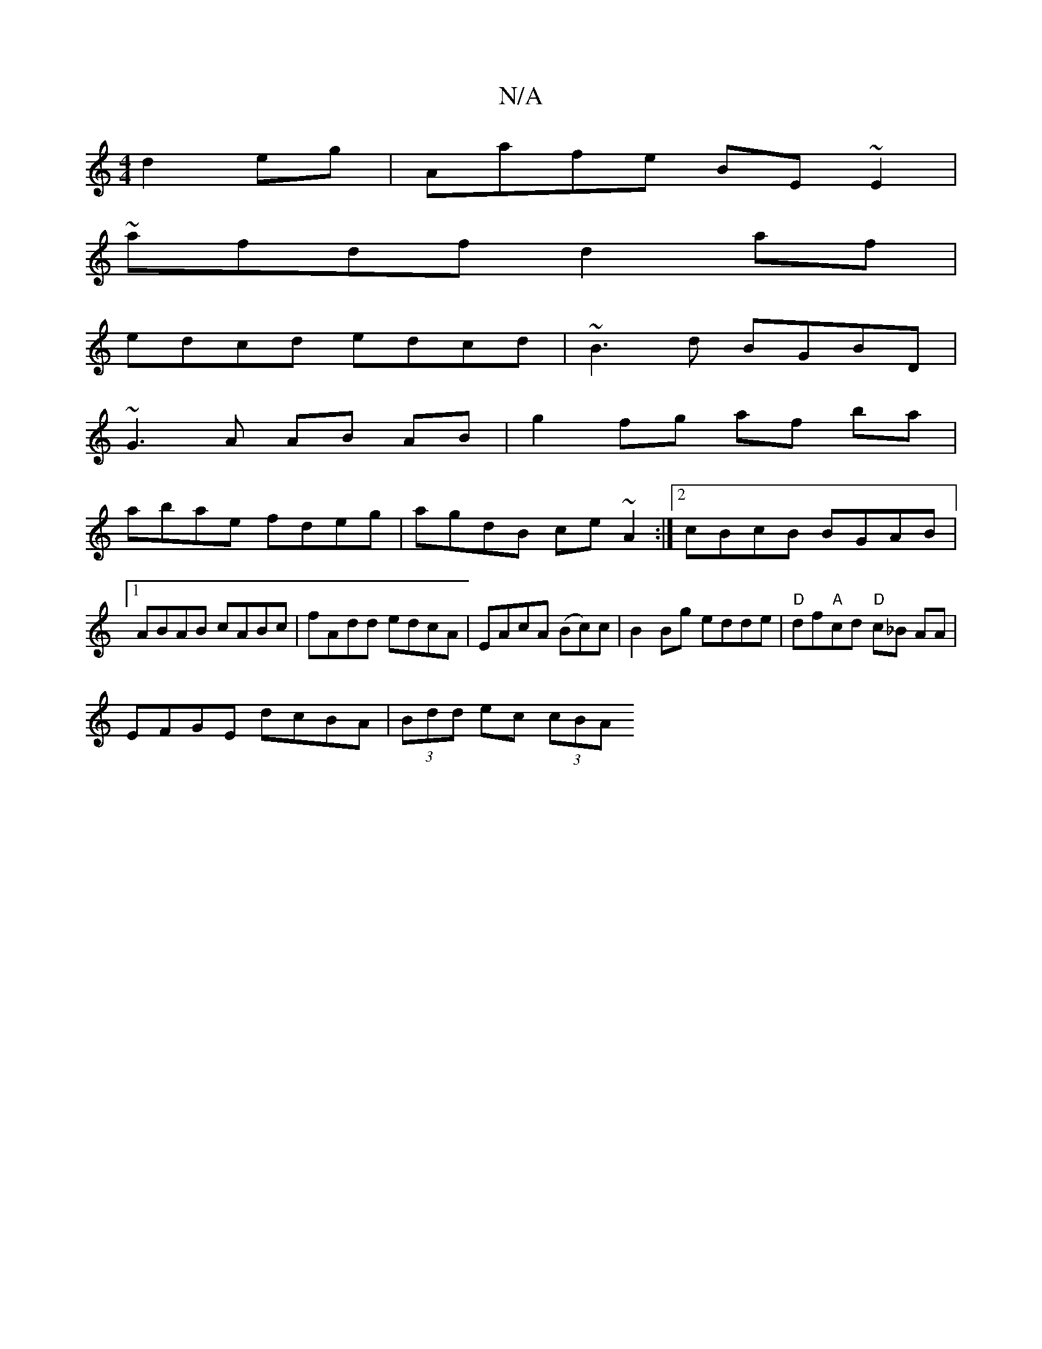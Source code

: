 X:1
T:N/A
M:4/4
R:N/A
K:Cmajor
d2 eg|Aafe BE~E2|
~afdf d2af|
edcd edcd|~B3d BGBD|
~G3A AB AB|g2fg af ba|
abae fdeg|agdB ce~A2:|2 cBcB BGAB|1 ABAB cABc|fAdd edcA|EAcA (Bc)c|B2Bg edde|"D"df"A"cd "D"c_B AA |
EFGE dcBA|(3Bdd ec (3cBA (